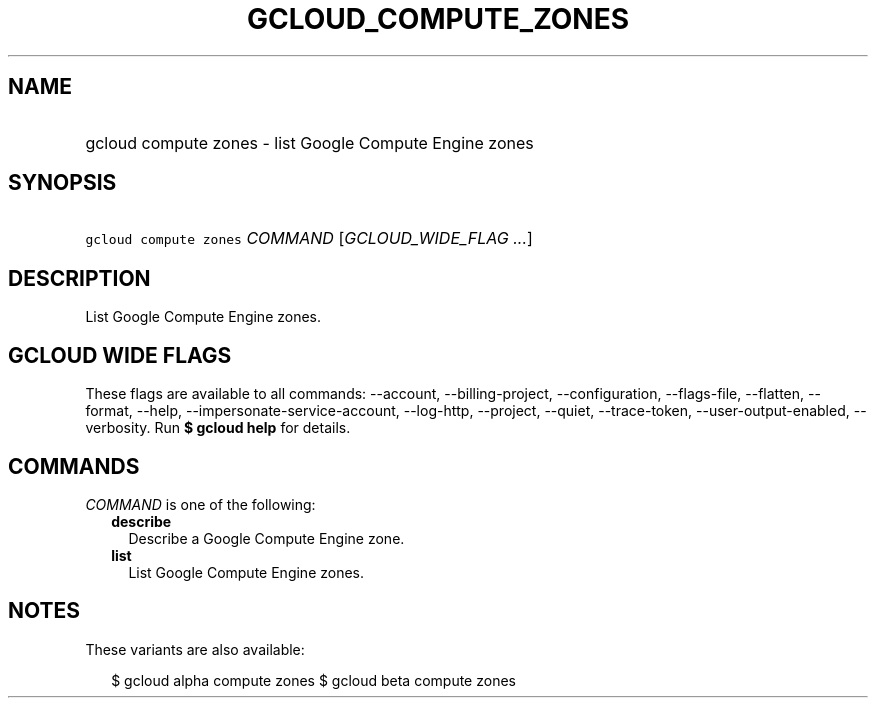 
.TH "GCLOUD_COMPUTE_ZONES" 1



.SH "NAME"
.HP
gcloud compute zones \- list Google Compute Engine zones



.SH "SYNOPSIS"
.HP
\f5gcloud compute zones\fR \fICOMMAND\fR [\fIGCLOUD_WIDE_FLAG\ ...\fR]



.SH "DESCRIPTION"

List Google Compute Engine zones.



.SH "GCLOUD WIDE FLAGS"

These flags are available to all commands: \-\-account, \-\-billing\-project,
\-\-configuration, \-\-flags\-file, \-\-flatten, \-\-format, \-\-help,
\-\-impersonate\-service\-account, \-\-log\-http, \-\-project, \-\-quiet,
\-\-trace\-token, \-\-user\-output\-enabled, \-\-verbosity. Run \fB$ gcloud
help\fR for details.



.SH "COMMANDS"

\f5\fICOMMAND\fR\fR is one of the following:

.RS 2m
.TP 2m
\fBdescribe\fR
Describe a Google Compute Engine zone.

.TP 2m
\fBlist\fR
List Google Compute Engine zones.


.RE
.sp

.SH "NOTES"

These variants are also available:

.RS 2m
$ gcloud alpha compute zones
$ gcloud beta compute zones
.RE

